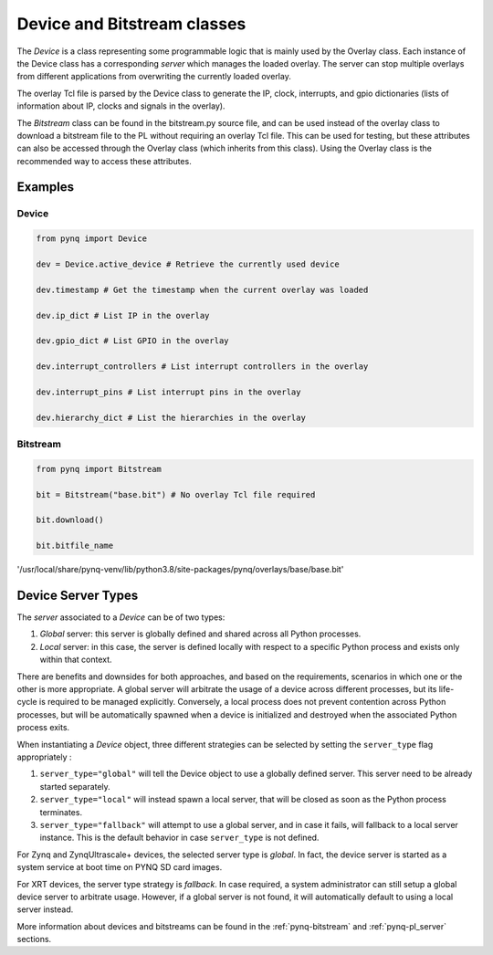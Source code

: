 .. _pynq-libraries-pl:

Device and Bitstream classes
============================

The *Device* is a class representing some programmable logic that is mainly
used by the Overlay class. Each instance of the Device class has a
corresponding *server* which manages the loaded overlay. The server can stop
multiple overlays from different applications from overwriting the currently
loaded overlay. 

The overlay Tcl file is parsed by the Device class to generate the IP, clock,
interrupts, and gpio dictionaries (lists of information about IP, clocks and
signals in the overlay).

The *Bitstream* class can be found in the bitstream.py source file, and can be used
instead of the overlay class to download a bitstream file to the PL without
requiring an overlay Tcl file. This can be used for testing, but these
attributes can also be accessed through the Overlay class (which inherits from
this class). Using the Overlay class is the recommended way to access these
attributes.

Examples
--------

Device
^^^^^^

.. code-block:: Python

   from pynq import Device

   dev = Device.active_device # Retrieve the currently used device

   dev.timestamp # Get the timestamp when the current overlay was loaded

   dev.ip_dict # List IP in the overlay

   dev.gpio_dict # List GPIO in the overlay

   dev.interrupt_controllers # List interrupt controllers in the overlay

   dev.interrupt_pins # List interrupt pins in the overlay

   dev.hierarchy_dict # List the hierarchies in the overlay


Bitstream
^^^^^^^^^

.. code-block:: Python

   from pynq import Bitstream

   bit = Bitstream("base.bit") # No overlay Tcl file required

   bit.download()

   bit.bitfile_name
   
'/usr/local/share/pynq-venv/lib/python3.8/site-packages/pynq/overlays/base/base.bit'

Device Server Types
-------------------

The *server* associated to a *Device* can be of two types:

1. *Global* server: this server is globally defined and shared across all 
   Python processes. 
2. *Local* server: in this case, the server is defined locally with respect to
   a specific Python process and exists only within that context.

There are benefits and downsides for both approaches, and based on the 
requirements, scenarios in which one or the other is more appropriate. A global
server will arbitrate the usage of a device across different processes, but its
life-cycle is required to be managed explicitly. Conversely, a local process 
does not prevent contention across Python processes, but will be automatically 
spawned when a device is initialized and destroyed when the associated Python
process exits.

When instantiating a *Device* object, three different strategies can be selected
by setting the ``server_type`` flag appropriately :

1. ``server_type="global"`` will tell the Device object to use a globally defined 
   server. This server need to be already started separately.
2. ``server_type="local"`` will instead spawn a local server, that will be 
   closed as soon as the Python process terminates.
3. ``server_type="fallback"`` will attempt to use a global server, and in case
   it fails, will fallback to a local server instance. This is the default
   behavior in case ``server_type`` is not defined.

For Zynq and ZynqUltrascale+ devices, the selected server type is *global*. In
fact, the device server is started as a system service at boot time on PYNQ SD 
card images.

For XRT devices, the server type strategy is *fallback*. In case required, a 
system administrator can still setup a global device server to arbitrate usage.
However, if a global server is not found, it will automatically default to using
a local server instead.

More information about devices and bitstreams can be found in the
:ref:`pynq-bitstream` and :ref:`pynq-pl_server` sections.
